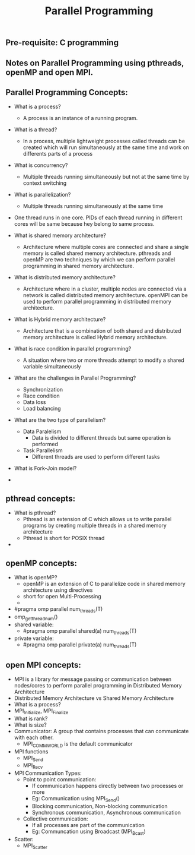 #+title: Parallel Programming
** Pre-requisite: C programming

** Notes on Parallel Programming using pthreads, openMP and open MPI.

** Parallel Programming Concepts:

  - What is a process?
    - A process is an instance of a running program.

  - What is a thread?
    - In a process, multiple lightweight processes called threads can be created which will run simultaneously at the same time and work on differents parts of a process

  - What is concurrency?
    - Multiple threads running simultaneously but not at the same time by context switching

  - What is parallelization?
    - Multiple threads running simultaneously at the same time   

  - One thread runs in one core. PIDs of each thread running in different cores will be same because hey belong to same process.

  - What is shared memory architecture?
    - Architecture where multiple cores are connected and share a single memory is called shared memory architecture. pthreads and openMP are two techniques by which we can perform parallel programming in shared memory architecture. 

  - What is distributed memory architecture?
    - Architecture where in a cluster, multiple nodes are connected via a network is called distributed memory architecture. openMPI can be used to perform parallel programming in distributed memory architecture. 

  - What is Hybrid memory architecture?
    - Architecture that is a combination of both shared and distributed memory architecture is called Hybrid memory architecture.

  - What is race condition in parallel programming?
    - A situation where two or more threads attempt to modify a shared variable simultaneously

  - What are the challenges in Parallel Programming?
    - Synchronization
    - Race condition
    - Data loss
    - Load balancing

  - What are the two type of parallelism?
    - Data Paralelism
      - Data is divided to different threads but same operation is performed
    - Task Parallelism
      - Different threads are used to perform different tasks  

  - What is Fork-Join model?
      
  - 

** pthread concepts:
  - What is pthread?
    - Pthread is an extension of C which allows us to write parallel programs by creating multiple threads in a shared memory architecture
    - Pthread is short for POSIX thread

  -  

** openMP concepts:
  - What is openMP?
    - openMP is an extension of C to parallelize code in shared memory architecture using directives   
    - short for open Multi-Processing
    - 
  - #pragma omp parallel num_threads(T)
  - omp_get_thread_num()
  - shared variable: 
    - #pragma omp parallel shared(a) num_threads(T) 
  - private variable: 
    - #pragma omp parallel private(a) num_threads(T)

** open MPI concepts:
  - MPI is a library for message passing or communication between nodes/cores to perform parallel programming in Distributed Memory Architecture
  - Distributed Memory Architecture vs Shared Memory Architecture
  - What is a process?
  - MPI_Initialize, MPI_Finalize
  - What is rank?
  - What is size?
  - Communicator: A group that contains processes that can communicate with each other. 
    - MPI_COMM_WORLD is the default communicator
  - MPI functions
    - MPI_Send
    - MPI_Recv
  - MPI Communication Types:
    - Point to point communication:
      - If communication happens directly between two processes or more
      - Eg: Communication using MPI_Send() 
      - Blocking communication, Non-blocking communication
      - Synchronous communication, Asynchronous communication 
    - Collective communication:  
      - If all processes are part of the communication
      - Eg: Communcation using Broadcast (MPI_Bcast)
  - Scatter:
    - MPI_Scatter      
    
